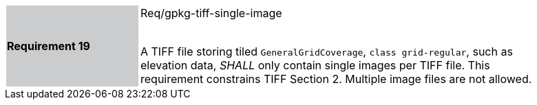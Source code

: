 [width="90%",cols="2,6"]
|===
|*Requirement 19* {set:cellbgcolor:#CACCCE}|Req/gpkg-tiff-single-image +
 +

A TIFF file storing tiled `GeneralGridCoverage`, `class grid-regular`, such as elevation data, _SHALL_ only contain single images per TIFF file. This requirement constrains TIFF Section 2. Multiple image files are not allowed. {set:cellbgcolor:#FFFFFF}
|===
